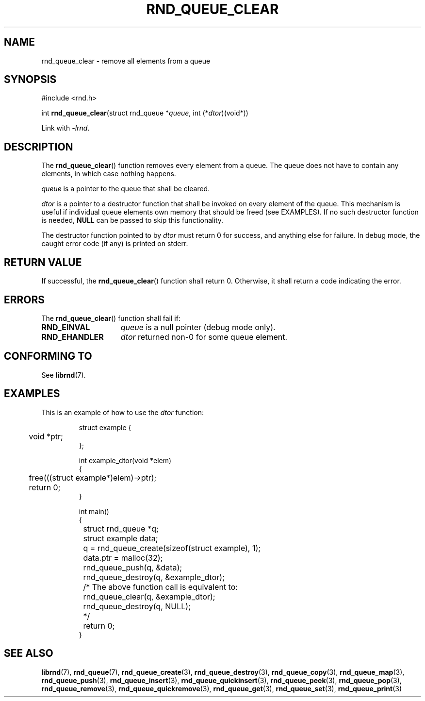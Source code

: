 .TH RND_QUEUE_CLEAR 3 DATE "librnd-VERSION"
.SH NAME
rnd_queue_clear \- remove all elements from a queue
.SH SYNOPSIS
.ad l
#include <rnd.h>
.sp
int
.BR rnd_queue_clear "(struct rnd_queue"
.RI * queue ,
int
.RI (* dtor )(void*))
.sp
Link with \fI-lrnd\fP.
.ad
.SH DESCRIPTION
The
.BR rnd_queue_clear ()
function removes every element from a queue. The queue does not have to contain
any elements, in which case nothing happens.
.P
.I queue
is a pointer to the queue that shall be cleared.
.P
.I dtor
is a pointer to a destructor function that shall be invoked on every element of
the queue.  This mechanism is useful if individual queue elements own memory
that should be freed (see EXAMPLES). If no such destructor function is needed,
.B NULL
can be passed to skip this functionality.
.P
The destructor function pointed to by
.I dtor
must return 0 for success, and anything else for failure. In debug mode, the
caught error code (if any) is printed on stderr.
.SH RETURN VALUE
If successful, the
.BR rnd_queue_clear ()
function shall return 0. Otherwise, it shall return a code indicating the error.
.SH ERRORS
The
.BR rnd_queue_clear ()
function shall fail if:
.IP \fBRND_EINVAL\fP 1.5i
.I queue
is a null pointer (debug mode only).
.IP \fBRND_EHANDLER\fP 1.5i
.I dtor
returned non-0 for some queue element.
.SH CONFORMING TO
See
.BR librnd (7).
.SH EXAMPLES
This is an example of how to use the
.I dtor
function:
.IP
.ad l
.nf
struct example {
	void *ptr;
};

int example_dtor(void *elem)
{
	free(((struct example*)elem)->ptr);
	return 0;
}

int main()
{
	struct rnd_queue *q;
	struct example data;
	q = rnd_queue_create(sizeof(struct example), 1);
	data.ptr = malloc(32);
	rnd_queue_push(q, &data);
	rnd_queue_destroy(q, &example_dtor);
	/* The above function call is equivalent to:
		rnd_queue_clear(q, &example_dtor);
		rnd_queue_destroy(q, NULL);
	*/
	return 0;
}
.fi
.ad
.SH SEE ALSO
.ad l
.BR librnd (7),
.BR rnd_queue (7),
.BR rnd_queue_create (3),
.BR rnd_queue_destroy (3),
.BR rnd_queue_copy (3),
.BR rnd_queue_map (3),
.BR rnd_queue_push (3),
.BR rnd_queue_insert (3),
.BR rnd_queue_quickinsert (3),
.BR rnd_queue_peek (3),
.BR rnd_queue_pop (3),
.BR rnd_queue_remove (3),
.BR rnd_queue_quickremove (3),
.BR rnd_queue_get (3),
.BR rnd_queue_set (3),
.BR rnd_queue_print (3)
